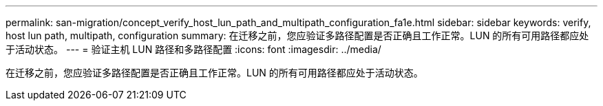 ---
permalink: san-migration/concept_verify_host_lun_path_and_multipath_configuration_fa1e.html 
sidebar: sidebar 
keywords: verify, host lun path, multipath, configuration 
summary: 在迁移之前，您应验证多路径配置是否正确且工作正常。LUN 的所有可用路径都应处于活动状态。 
---
= 验证主机 LUN 路径和多路径配置
:icons: font
:imagesdir: ../media/


[role="lead"]
在迁移之前，您应验证多路径配置是否正确且工作正常。LUN 的所有可用路径都应处于活动状态。
